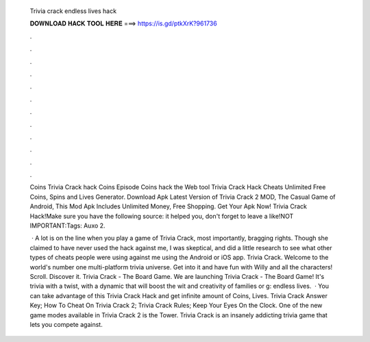   Trivia crack endless lives hack
  
  
  
  𝐃𝐎𝐖𝐍𝐋𝐎𝐀𝐃 𝐇𝐀𝐂𝐊 𝐓𝐎𝐎𝐋 𝐇𝐄𝐑𝐄 ===> https://is.gd/ptkXrK?961736
  
  
  
  .
  
  
  
  .
  
  
  
  .
  
  
  
  .
  
  
  
  .
  
  
  
  .
  
  
  
  .
  
  
  
  .
  
  
  
  .
  
  
  
  .
  
  
  
  .
  
  
  
  .
  
  Coins Trivia Crack hack Coins Episode Coins hack the Web tool Trivia Crack Hack Cheats Unlimited Free Coins, Spins and Lives Generator. Download Apk Latest Version of Trivia Crack 2 MOD, The Casual Game of Android, This Mod Apk Includes Unlimited Money, Free Shopping. Get Your Apk Now! Trivia Crack Hack!Make sure you have the following source:  it helped you, don't forget to leave a like!NOT IMPORTANT:Tags: Auxo 2.
  
   · A lot is on the line when you play a game of Trivia Crack, most importantly, bragging rights. Though she claimed to have never used the hack against me, I was skeptical, and did a little research to see what other types of cheats people were using against me using the Android or iOS app. Trivia Crack. Welcome to the world's number one multi-platform trivia universe. Get into it and have fun with Willy and all the characters! Scroll. Discover it. Trivia Crack - The Board Game. We are launching Trivia Crack - The Board Game! It's trivia with a twist, with a dynamic that will boost the wit and creativity of families or g: endless lives.  · You can take advantage of this Trivia Crack Hack and get infinite amount of Coins, Lives. Trivia Crack Answer Key; How To Cheat On Trivia Crack 2; Trivia Crack Rules; Keep Your Eyes On the Clock. One of the new game modes available in Trivia Crack 2 is the Tower. Trivia Crack is an insanely addicting trivia game that lets you compete against.
